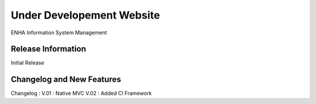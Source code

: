 ###################
Under Developement Website
###################

ENHA Information System Management

*******************
Release Information
*******************

Initial Release

**************************
Changelog and New Features
**************************

Changelog :
V.01 : Native MVC
V.02 : Added CI Framework

